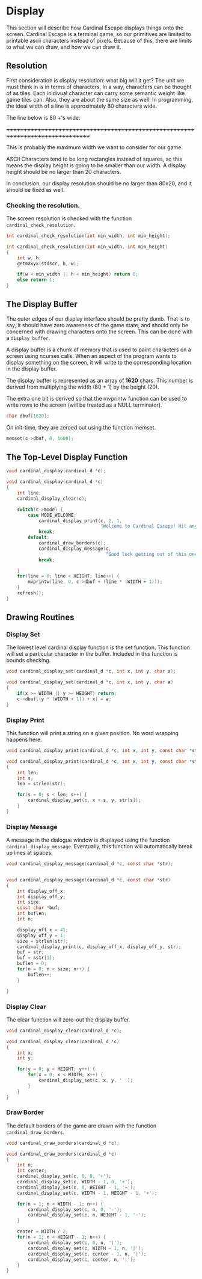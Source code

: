 * Display
This section will describe how Cardinal Escape displays things onto the screen.
Cardinal Escape is a terminal game, so our primitives are limited to printable
ascii characters instead of pixels. Because of this, there are limits to
what we can draw, and how we can draw it.
** Resolution
First consideration is display resolution: what big will it get? The unit
we must think in is in terms of characters. In a way, characters can be
thought of as tiles. Each inidivual character can carry some semantic weight
like game tiles can. Also, they are about the same size as well!
In programming, the ideal width of a line is approximately 80 characters wide.

The line below is 80 +'s wide:

++++++++++++++++++++++++++++++++++++++++++++++++++++++++++++++++++++++++++++++++

This is probably the maximum width we want to consider for our game.

ASCII Characters tend to be long rectangles instead of squares, so this means
the display height is going to be smaller than our width. A display height
should be no larger than 20 characters.

In conclusion, our display resolution should be no larger than 80x20, and it
should be fixed as well.
*** Checking the resolution.
The screen resolution is checked with the function =cardinal_check_resolution=.
#+NAME: function_declarations
#+BEGIN_SRC c
int cardinal_check_resolution(int min_width, int min_height);
#+END_SRC

#+NAME: functions
#+BEGIN_SRC c
int cardinal_check_resolution(int min_width, int min_height)
{
    int w, h;
    getmaxyx(stdscr, h, w);

    if(w < min_width || h < min_height) return 0;
    else return 1;
}
#+END_SRC
** The Display Buffer
The outer edges of our display interface should be pretty dumb. That is to say,
it should have zero awareness of the game state, and should only be concerned
with drawing characters onto the screen. This can be done with a
=display buffer=.

A display buffer is a chunk of memory that is used to paint
characters on a screen using ncurses calls. When an aspect of the program wants
to display something on the screen, it will write to the corresponding location
in the display buffer.

The display buffer is represented as an array of *1620* chars. This number is
derived from multiplying the width (80 + 1) by the height (20).

The extra one bit is derived so that the mvprintw function can be used to write
rows to the screen (will be treated as a NULL terminator).

#+NAME: struct_contents
#+BEGIN_SRC c
char dbuf[1620];
#+END_SRC

On init-time, they are zeroed out using the function memset.
#+NAME: cardinal_init
#+BEGIN_SRC c
memset(c->dbuf, 0, 1600);
#+END_SRC
** The Top-Level Display Function
#+NAME: function_declarations
#+BEGIN_SRC c
void cardinal_display(cardinal_d *c);
#+END_SRC

#+NAME: functions
#+BEGIN_SRC c
void cardinal_display(cardinal_d *c)
{
    int line;
    cardinal_display_clear(c);

    switch(c->mode) {
        case MODE_WELCOME:
            cardinal_display_print(c, 2, 1,
                                   "Welcome to Cardinal Escape! Hit any key to continue\n");
            break;
        default:
            cardinal_draw_borders(c);
            cardinal_display_message(c,
                                     "Good luck getting out of this one, nerd!");
            break;

    }
    for(line = 0; line < HEIGHT; line++) {
        mvprintw(line, 0, c->dbuf + (line * (WIDTH + 1)));
    }
    refresh();
}
#+END_SRC
** Drawing Routines
*** Display Set
The lowest level cardinal display function is the set function. This
function will set a particular character in the buffer. Included in this
function is bounds checking.

#+NAME: function_declarations
#+BEGIN_SRC c
void cardinal_display_set(cardinal_d *c, int x, int y, char a);
#+END_SRC

#+NAME: functions
#+BEGIN_SRC c
void cardinal_display_set(cardinal_d *c, int x, int y, char a)
{
    if(x >= WIDTH || y >= HEIGHT) return;
    c->dbuf[(y * (WIDTH + 1)) + x] = a;
}
#+END_SRC
*** Display Print
This function will print a string on a given position. No word wrapping
happens here.

#+NAME: function_declarations
#+BEGIN_SRC c
void cardinal_display_print(cardinal_d *c, int x, int y, const char *str);
#+END_SRC

#+NAME: functions
#+BEGIN_SRC c
void cardinal_display_print(cardinal_d *c, int x, int y, const char *str)
{
    int len;
    int s;
    len = strlen(str);

    for(s = 0; s < len; s++) {
        cardinal_display_set(c, x + s, y, str[s]);
    }
}
#+END_SRC
*** Display Message
A message in the dialogue window is displayed using the function
=cardinal_display_message=. Eventually, this function will automatically
break up lines at spaces.

#+NAME: function_declarations
#+BEGIN_SRC c
void cardinal_display_message(cardinal_d *c, const char *str);
#+END_SRC

#+NAME: functions
#+BEGIN_SRC c

void cardinal_display_message(cardinal_d *c, const char *str)
{
    int display_off_x;
    int display_off_y;
    int size;
    const char *buf;
    int buflen;
    int n;

    display_off_x = 41;
    display_off_y = 1;
    size = strlen(str);
    cardinal_display_print(c, display_off_x, display_off_y, str);
    buf = str;
    buf = &str[1];
    buflen = 0;
    for(n = 0; n < size; n++) {
        buflen++;
    }

}
#+END_SRC

*** Display Clear
The clear function will zero-out the display buffer.
#+NAME: function_declarations
#+BEGIN_SRC c
void cardinal_display_clear(cardinal_d *c);
#+END_SRC

#+NAME: functions
#+BEGIN_SRC c
void cardinal_display_clear(cardinal_d *c)
{
    int x;
    int y;

    for(y = 0; y < HEIGHT; y++) {
        for(x = 0; x < WIDTH; x++) {
            cardinal_display_set(c, x, y, ' ');
        }
    }
}
#+END_SRC
*** Draw Border
The default borders of the game are drawn with the function
=cardinal_draw_borders=.

#+NAME: function_declarations
#+BEGIN_SRC c
void cardinal_draw_borders(cardinal_d *c);
#+END_SRC

#+NAME: functions
#+BEGIN_SRC c
void cardinal_draw_borders(cardinal_d *c)
{
    int n;
    int center;
    cardinal_display_set(c, 0, 0, '+');
    cardinal_display_set(c, WIDTH - 1, 0, '+');
    cardinal_display_set(c, 0, HEIGHT - 1, '+');
    cardinal_display_set(c, WIDTH - 1, HEIGHT - 1, '+');

    for(n = 1; n < WIDTH - 1; n++) {
        cardinal_display_set(c, n, 0, '-');
        cardinal_display_set(c, n, HEIGHT - 1, '-');
    }

    center = WIDTH / 2;
    for(n = 1; n < HEIGHT - 1; n++) {
        cardinal_display_set(c, 0, n, '|');
        cardinal_display_set(c, WIDTH - 1, n, '|');
        cardinal_display_set(c, center - 1, n, '|');
        cardinal_display_set(c, center, n, '|');
    }
}
#+END_SRC
